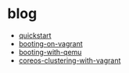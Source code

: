 * blog
- [[https://coreos.com/os/docs/latest/quickstart.html][quickstart]]
- [[https://coreos.com/os/docs/latest/booting-on-vagrant.html][booting-on-vagrant]]
- [[https://coreos.com/os/docs/latest/booting-with-qemu.html][booting-with-qemu]]
- [[https://coreos.com/blog/coreos-clustering-with-vagrant][coreos-clustering-with-vagrant]]

